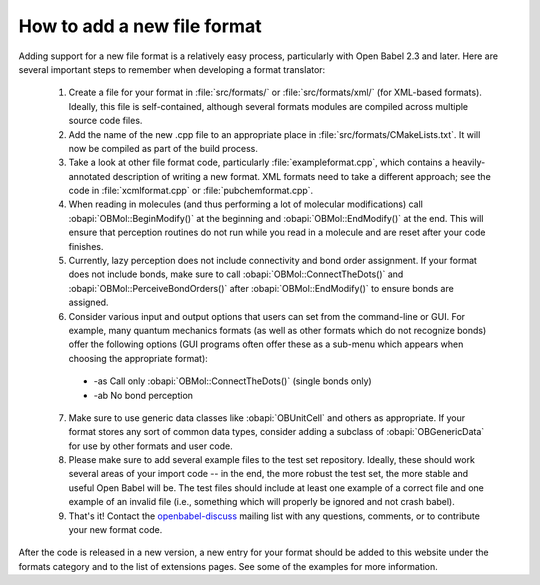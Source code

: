 How to add a new file format
============================

Adding support for a new file format is a relatively easy process, particularly with Open Babel 2.3 and later. Here are several important steps to remember when developing a format translator:

   1. Create a file for your format in :file:`src/formats/` or :file:`src/formats/xml/` (for XML-based formats). Ideally, this file is self-contained, although several formats modules are compiled across multiple source code files.
   2. Add the name of the new .cpp file to an appropriate place in :file:`src/formats/CMakeLists.txt`. It will now be compiled as part of the build process.
   3. Take a look at other file format code, particularly :file:`exampleformat.cpp`, which contains a heavily-annotated description of writing a new format. XML formats need to take a different approach; see the code in :file:`xcmlformat.cpp` or :file:`pubchemformat.cpp`.
   4. When reading in molecules (and thus performing a lot of molecular modifications) call :obapi:`OBMol::BeginModify()` at the beginning and :obapi:`OBMol::EndModify()` at the end. This will ensure that perception routines do not run while you read in a molecule and are reset after your code finishes.
   5. Currently, lazy perception does not include connectivity and bond order assignment. If your format does not include bonds, make sure to call :obapi:`OBMol::ConnectTheDots()` and :obapi:`OBMol::PerceiveBondOrders()` after :obapi:`OBMol::EndModify()` to ensure bonds are assigned.
   6. Consider various input and output options that users can set from the command-line or GUI. For example, many quantum mechanics formats (as well as other formats which do not recognize bonds) offer the following options (GUI programs often offer these as a sub-menu which appears when choosing the appropriate format):

     * -as Call only :obapi:`OBMol::ConnectTheDots()` (single bonds only)
     * -ab No bond perception 

   7. Make sure to use generic data classes like :obapi:`OBUnitCell` and others as appropriate. If your format stores any sort of common data types, consider adding a subclass of :obapi:`OBGenericData` for use by other formats and user code.
   8. Please make sure to add several example files to the test set repository. Ideally, these should work several areas of your import code -- in the end, the more robust the test set, the more stable and useful Open Babel will be. The test files should include at least one example of a correct file and one example of an invalid file (i.e., something which will properly be ignored and not crash babel).
   9. That's it! Contact the openbabel-discuss_ mailing list with any questions, comments, or to contribute your new format code. 

After the code is released in a new version, a new entry for your format should be added to this website under the formats category and to the list of extensions pages. See some of the examples for more information. 

.. _openbabel-discuss: http://lists.sourceforge.net/lists/listinfo/openbabel-discuss

